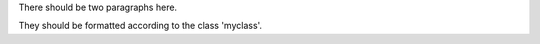 .. compound::
   :class: myclass

   There should be two paragraphs here.

   They should be formatted according to the class 'myclass'.
